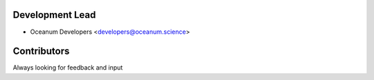Development Lead
----------------

* Oceanum Developers <developers@oceanum.science>

Contributors
------------

Always looking for feedback and input

